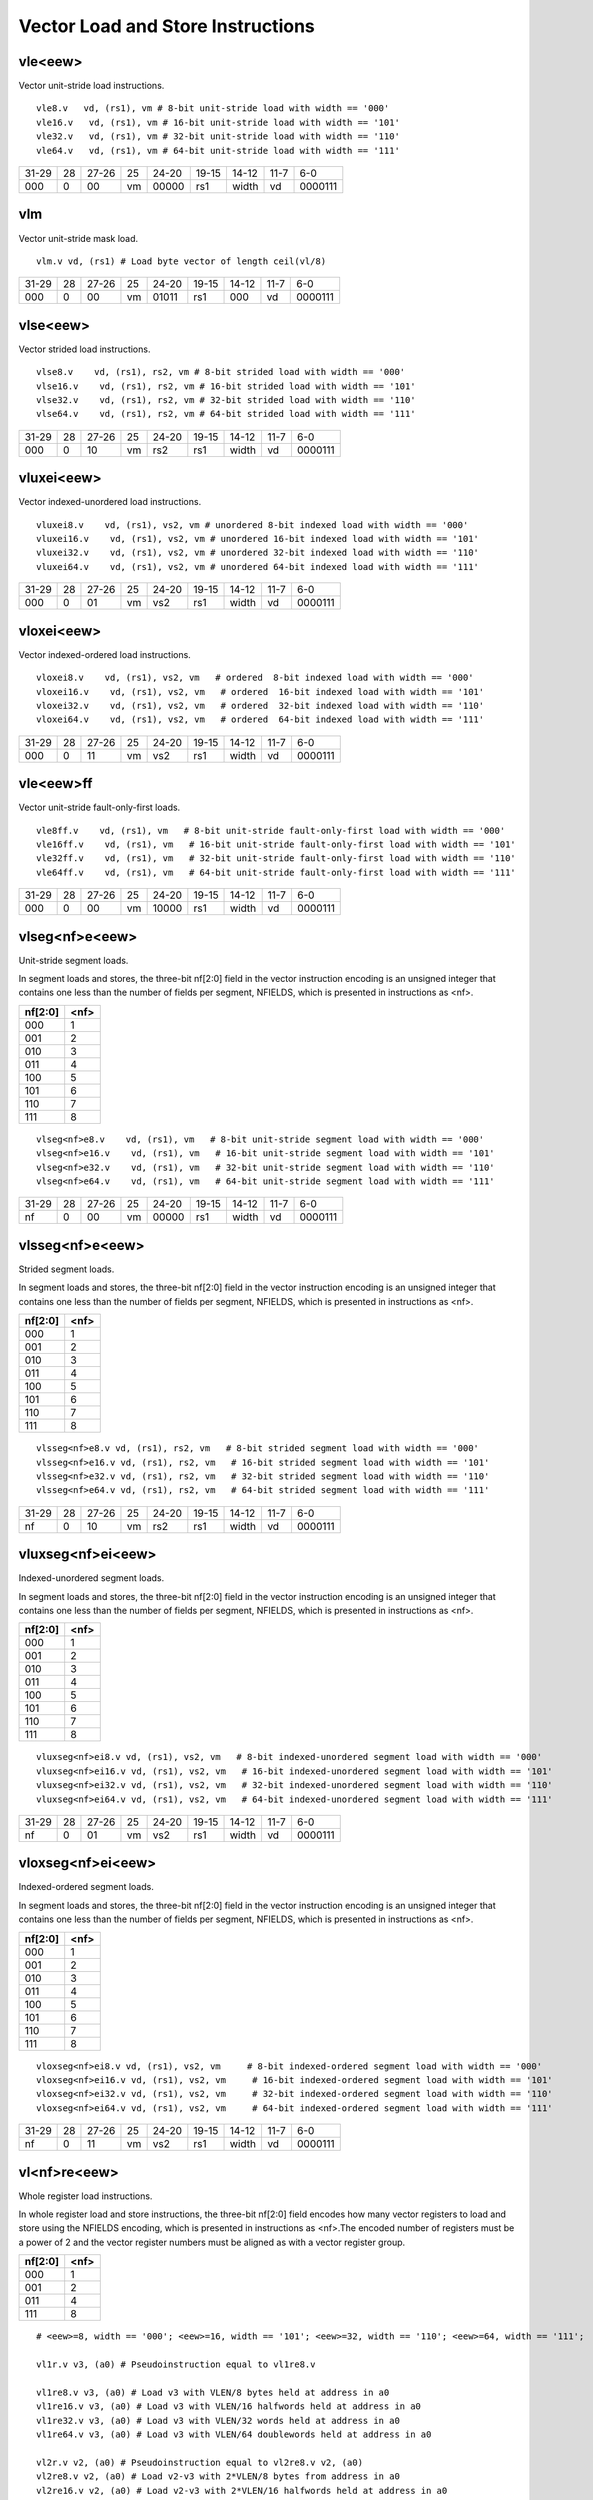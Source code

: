 Vector Load and Store Instructions
==================================

vle<eew>
--------

Vector unit-stride load instructions.

::

  vle8.v   vd, (rs1), vm # 8-bit unit-stride load with width == '000'
  vle16.v   vd, (rs1), vm # 16-bit unit-stride load with width == '101'
  vle32.v   vd, (rs1), vm # 32-bit unit-stride load with width == '110'
  vle64.v   vd, (rs1), vm # 64-bit unit-stride load with width == '111'


+-----+---+-----+--+-----+-----+-----+----+-------+
|31-29|28 |27-26|25|24-20|19-15|14-12|11-7|6-0    |
+-----+---+-----+--+-----+-----+-----+----+-------+
|000  |0  |00   |vm|00000|rs1  |width|vd  |0000111|
+-----+---+-----+--+-----+-----+-----+----+-------+

vlm
---

Vector unit-stride mask load.

::

  vlm.v vd, (rs1) # Load byte vector of length ceil(vl/8)


+-----+---+-----+--+-----+-----+-----+----+-------+
|31-29|28 |27-26|25|24-20|19-15|14-12|11-7|6-0    |
+-----+---+-----+--+-----+-----+-----+----+-------+
|000  |0  |00   |vm|01011|rs1  |000  |vd  |0000111|
+-----+---+-----+--+-----+-----+-----+----+-------+

vlse<eew>
---------

Vector strided load instructions.

::

  vlse8.v    vd, (rs1), rs2, vm # 8-bit strided load with width == '000'
  vlse16.v    vd, (rs1), rs2, vm # 16-bit strided load with width == '101'
  vlse32.v    vd, (rs1), rs2, vm # 32-bit strided load with width == '110'
  vlse64.v    vd, (rs1), rs2, vm # 64-bit strided load with width == '111'


+-----+---+-----+--+-----+-----+-----+----+-------+
|31-29|28 |27-26|25|24-20|19-15|14-12|11-7|6-0    |
+-----+---+-----+--+-----+-----+-----+----+-------+
|000  |0  |10   |vm|rs2  |rs1  |width|vd  |0000111|
+-----+---+-----+--+-----+-----+-----+----+-------+

vluxei<eew>
-----------

Vector indexed-unordered load instructions.

::

  vluxei8.v    vd, (rs1), vs2, vm # unordered 8-bit indexed load with width == '000'
  vluxei16.v    vd, (rs1), vs2, vm # unordered 16-bit indexed load with width == '101'
  vluxei32.v    vd, (rs1), vs2, vm # unordered 32-bit indexed load with width == '110'
  vluxei64.v    vd, (rs1), vs2, vm # unordered 64-bit indexed load with width == '111'


+-----+---+-----+--+-----+-----+-----+----+-------+
|31-29|28 |27-26|25|24-20|19-15|14-12|11-7|6-0    |
+-----+---+-----+--+-----+-----+-----+----+-------+
|000  |0  |01   |vm|vs2  |rs1  |width|vd  |0000111|
+-----+---+-----+--+-----+-----+-----+----+-------+

vloxei<eew>
-----------

Vector indexed-ordered load instructions.

::

  vloxei8.v    vd, (rs1), vs2, vm   # ordered  8-bit indexed load with width == '000'
  vloxei16.v    vd, (rs1), vs2, vm   # ordered  16-bit indexed load with width == '101'
  vloxei32.v    vd, (rs1), vs2, vm   # ordered  32-bit indexed load with width == '110'
  vloxei64.v    vd, (rs1), vs2, vm   # ordered  64-bit indexed load with width == '111'


+-----+---+-----+--+-----+-----+-----+----+-------+
|31-29|28 |27-26|25|24-20|19-15|14-12|11-7|6-0    |
+-----+---+-----+--+-----+-----+-----+----+-------+
|000  |0  |11   |vm|vs2  |rs1  |width|vd  |0000111|
+-----+---+-----+--+-----+-----+-----+----+-------+

vle<eew>ff
----------

Vector unit-stride fault-only-first loads.

::

  vle8ff.v    vd, (rs1), vm   # 8-bit unit-stride fault-only-first load with width == '000'
  vle16ff.v    vd, (rs1), vm   # 16-bit unit-stride fault-only-first load with width == '101'
  vle32ff.v    vd, (rs1), vm   # 32-bit unit-stride fault-only-first load with width == '110'
  vle64ff.v    vd, (rs1), vm   # 64-bit unit-stride fault-only-first load with width == '111'


+-----+---+-----+--+-----+-----+-----+----+-------+
|31-29|28 |27-26|25|24-20|19-15|14-12|11-7|6-0    |
+-----+---+-----+--+-----+-----+-----+----+-------+
|000  |0  |00   |vm|10000|rs1  |width|vd  |0000111|
+-----+---+-----+--+-----+-----+-----+----+-------+

vlseg<nf>e<eew>
---------------

Unit-stride segment loads.

In segment loads and stores, the three-bit nf[2:0] field in the vector instruction encoding is an unsigned integer that contains one less than the number of fields per segment, NFIELDS, which is presented in instructions as <nf>.

=======  ====
nf[2:0]  <nf>
=======  ====
000      1   
001      2   
010      3   
011      4   
100      5   
101      6   
110      7   
111      8   
=======  ====

::

  vlseg<nf>e8.v    vd, (rs1), vm   # 8-bit unit-stride segment load with width == '000'
  vlseg<nf>e16.v    vd, (rs1), vm   # 16-bit unit-stride segment load with width == '101'
  vlseg<nf>e32.v    vd, (rs1), vm   # 32-bit unit-stride segment load with width == '110'
  vlseg<nf>e64.v    vd, (rs1), vm   # 64-bit unit-stride segment load with width == '111'


+-----+---+-----+--+-----+-----+-----+----+-------+
|31-29|28 |27-26|25|24-20|19-15|14-12|11-7|6-0    |
+-----+---+-----+--+-----+-----+-----+----+-------+
|nf   |0  |00   |vm|00000|rs1  |width|vd  |0000111|
+-----+---+-----+--+-----+-----+-----+----+-------+

vlsseg<nf>e<eew>
----------------

Strided segment loads.

In segment loads and stores, the three-bit nf[2:0] field in the vector instruction encoding is an unsigned integer that contains one less than the number of fields per segment, NFIELDS, which is presented in instructions as <nf>.

=======  ====
nf[2:0]  <nf>
=======  ====
000      1   
001      2   
010      3   
011      4   
100      5   
101      6   
110      7   
111      8   
=======  ====

::

  vlsseg<nf>e8.v vd, (rs1), rs2, vm   # 8-bit strided segment load with width == '000'
  vlsseg<nf>e16.v vd, (rs1), rs2, vm   # 16-bit strided segment load with width == '101'
  vlsseg<nf>e32.v vd, (rs1), rs2, vm   # 32-bit strided segment load with width == '110'
  vlsseg<nf>e64.v vd, (rs1), rs2, vm   # 64-bit strided segment load with width == '111'


+-----+---+-----+--+-----+-----+-----+----+-------+
|31-29|28 |27-26|25|24-20|19-15|14-12|11-7|6-0    |
+-----+---+-----+--+-----+-----+-----+----+-------+
|nf   |0  |10   |vm|rs2  |rs1  |width|vd  |0000111|
+-----+---+-----+--+-----+-----+-----+----+-------+

vluxseg<nf>ei<eew>
------------------

Indexed-unordered segment loads.

In segment loads and stores, the three-bit nf[2:0] field in the vector instruction encoding is an unsigned integer that contains one less than the number of fields per segment, NFIELDS, which is presented in instructions as <nf>.

=======  ====
nf[2:0]  <nf>
=======  ====
000      1   
001      2   
010      3   
011      4   
100      5   
101      6   
110      7   
111      8   
=======  ====

::

  vluxseg<nf>ei8.v vd, (rs1), vs2, vm   # 8-bit indexed-unordered segment load with width == '000'
  vluxseg<nf>ei16.v vd, (rs1), vs2, vm   # 16-bit indexed-unordered segment load with width == '101'
  vluxseg<nf>ei32.v vd, (rs1), vs2, vm   # 32-bit indexed-unordered segment load with width == '110'
  vluxseg<nf>ei64.v vd, (rs1), vs2, vm   # 64-bit indexed-unordered segment load with width == '111'


+-----+---+-----+--+-----+-----+-----+----+-------+
|31-29|28 |27-26|25|24-20|19-15|14-12|11-7|6-0    |
+-----+---+-----+--+-----+-----+-----+----+-------+
|nf   |0  |01   |vm|vs2  |rs1  |width|vd  |0000111|
+-----+---+-----+--+-----+-----+-----+----+-------+

vloxseg<nf>ei<eew>
------------------

Indexed-ordered segment loads.

In segment loads and stores, the three-bit nf[2:0] field in the vector instruction encoding is an unsigned integer that contains one less than the number of fields per segment, NFIELDS, which is presented in instructions as <nf>.

=======  ====
nf[2:0]  <nf>
=======  ====
000      1   
001      2   
010      3   
011      4   
100      5   
101      6   
110      7   
111      8   
=======  ====

::

  vloxseg<nf>ei8.v vd, (rs1), vs2, vm     # 8-bit indexed-ordered segment load with width == '000'
  vloxseg<nf>ei16.v vd, (rs1), vs2, vm     # 16-bit indexed-ordered segment load with width == '101'
  vloxseg<nf>ei32.v vd, (rs1), vs2, vm     # 32-bit indexed-ordered segment load with width == '110'
  vloxseg<nf>ei64.v vd, (rs1), vs2, vm     # 64-bit indexed-ordered segment load with width == '111'


+-----+---+-----+--+-----+-----+-----+----+-------+
|31-29|28 |27-26|25|24-20|19-15|14-12|11-7|6-0    |
+-----+---+-----+--+-----+-----+-----+----+-------+
|nf   |0  |11   |vm|vs2  |rs1  |width|vd  |0000111|
+-----+---+-----+--+-----+-----+-----+----+-------+

vl<nf>re<eew>
-------------

Whole register load instructions.

In whole register load and store instructions, the three-bit nf[2:0] field encodes how many vector registers to load and store using the NFIELDS encoding, which is presented in instructions as <nf>.The encoded number of registers must be a power of 2 and the vector register numbers must be aligned as with a vector register group.

=======  ====
nf[2:0]  <nf>
=======  ====
000      1   
001      2   
011      4    
111      8   
=======  ====

::

  # <eew>=8, width == '000'; <eew>=16, width == '101'; <eew>=32, width == '110'; <eew>=64, width == '111';
        
  vl1r.v v3, (a0) # Pseudoinstruction equal to vl1re8.v

  vl1re8.v v3, (a0) # Load v3 with VLEN/8 bytes held at address in a0
  vl1re16.v v3, (a0) # Load v3 with VLEN/16 halfwords held at address in a0
  vl1re32.v v3, (a0) # Load v3 with VLEN/32 words held at address in a0
  vl1re64.v v3, (a0) # Load v3 with VLEN/64 doublewords held at address in a0

  vl2r.v v2, (a0) # Pseudoinstruction equal to vl2re8.v v2, (a0)
  vl2re8.v v2, (a0) # Load v2-v3 with 2*VLEN/8 bytes from address in a0
  vl2re16.v v2, (a0) # Load v2-v3 with 2*VLEN/16 halfwords held at address in a0
  vl2re32.v v2, (a0) # Load v2-v3 with 2*VLEN/32 words held at address in a0
  vl2re64.v v2, (a0) # Load v2-v3 with 2*VLEN/64 doublewords held at address in a0

  vl4r.v v4, (a0) # Pseudoinstruction equal to vl4re8.v
  vl4re8.v v4, (a0) # Load v4-v7 with 4*VLEN/8 bytes from address in a0
  vl4re16.v v4, (a0)
  vl4re32.v v4, (a0)
  vl4re64.v v4, (a0)

  vl8r.v v8, (a0) # Pseudoinstruction equal to vl8re8.v
  vl8re8.v v8, (a0) # Load v8-v15 with 8*VLEN/8 bytes from address in a0
  vl8re16.v v8, (a0)
  vl8re32.v v8, (a0)
  vl8re64.v v8, (a0)


+-----+---+-----+--+-----+-----+-----+----+-------+
|31-29|28 |27-26|25|24-20|19-15|14-12|11-7|6-0    |
+-----+---+-----+--+-----+-----+-----+----+-------+
|nf   |0  |00   |vm|01000|rs1  |width|vd  |0000111|
+-----+---+-----+--+-----+-----+-----+----+-------+

vse<eew>
--------

Vector unit-stride store instructions.

::

  vse8.v   vs3, (rs1), vm # 8-bit unit-stride store with width == '000'
  vse16.v   vs3, (rs1), vm # 16-bit unit-stride store with width == '101'
  vse32.v   vs3, (rs1), vm # 32-bit unit-stride store with width == '110'
  vse64.v   vs3, (rs1), vm # 64-bit unit-stride store with width == '111'


+-----+---+-----+--+-----+-----+-----+----+-------+
|31-29|28 |27-26|25|24-20|19-15|14-12|11-7|6-0    |
+-----+---+-----+--+-----+-----+-----+----+-------+
|000  |0  |00   |vm|00000|rs1  |width|vs3 |0100111|
+-----+---+-----+--+-----+-----+-----+----+-------+

vsm
---

Vector unit-stride mask store.

::

  vsm.v vs3, (rs1) # Store byte vector of length ceil(vl/8)


+-----+---+-----+--+-----+-----+-----+----+-------+
|31-29|28 |27-26|25|24-20|19-15|14-12|11-7|6-0    |
+-----+---+-----+--+-----+-----+-----+----+-------+
|000  |0  |00   |vm|01011|rs1  |000  |vs3 |0100111|
+-----+---+-----+--+-----+-----+-----+----+-------+

vsse<eew>
---------

Vector strided store instructions.

::

  vsse8.v    vs3, (rs1), rs2, vm # 8-bit strided store with width == '000'
  vsse16.v    vs3, (rs1), rs2, vm # 16-bit strided store with width == '101'
  vsse32.v    vs3, (rs1), rs2, vm # 32-bit strided store with width == '110'
  vsse64.v    vs3, (rs1), rs2, vm # 64-bit strided store with width == '111'


+-----+---+-----+--+-----+-----+-----+----+-------+
|31-29|28 |27-26|25|24-20|19-15|14-12|11-7|6-0    |
+-----+---+-----+--+-----+-----+-----+----+-------+
|000  |0  |10   |vm|rs2  |rs1  |width|vs3 |0100111|
+-----+---+-----+--+-----+-----+-----+----+-------+

vsuxei<eew>
-----------

Vector indexed-unordered store instructions.

::

  vsuxei8.v    vs3, (rs1), vs2, vm # unordered 8-bit indexed store with width == '000'
  vsuxei16.v    vs3, (rs1), vs2, vm # unordered 16-bit indexed store with width == '101'
  vsuxei32.v    vs3, (rs1), vs2, vm # unordered 32-bit indexed store with width == '110'
  vsuxei64.v    vs3, (rs1), vs2, vm # unordered 64-bit indexed store with width == '111'


+-----+---+-----+--+-----+-----+-----+----+-------+
|31-29|28 |27-26|25|24-20|19-15|14-12|11-7|6-0    |
+-----+---+-----+--+-----+-----+-----+----+-------+
|000  |0  |01   |vm|vs2  |rs1  |width|vs3 |0100111|
+-----+---+-----+--+-----+-----+-----+----+-------+

vsoxei<eew>
-----------

Vector indexed-ordered store instructions.

::

  vsoxei8.v    vs3, (rs1), vs2, vm # ordered 8-bit indexed store with width == '000'
  vsoxei16.v    vs3, (rs1), vs2, vm # ordered 16-bit indexed store with width == '101'
  vsoxei32.v    vs3, (rs1), vs2, vm # ordered 32-bit indexed store with width == '110'
  vsoxei64.v    vs3, (rs1), vs2, vm # ordered 64-bit indexed store with width == '111'


+-----+---+-----+--+-----+-----+-----+----+-------+
|31-29|28 |27-26|25|24-20|19-15|14-12|11-7|6-0    |
+-----+---+-----+--+-----+-----+-----+----+-------+
|000  |0  |11   |vm|vs2  |rs1  |width|vs3 |0100111|
+-----+---+-----+--+-----+-----+-----+----+-------+

vsseg<nf>e<eew>
---------------

Unit-stride segment stores.

In segment loads and stores, the three-bit nf[2:0] field in the vector instruction encoding is an unsigned integer that contains one less than the number of fields per segment, NFIELDS, which is presented in instructions as <nf>.

=======  ====
nf[2:0]  <nf>
=======  ====
000      1   
001      2   
010      3   
011      4   
100      5   
101      6   
110      7   
111      8   
=======  ====

::

  vsseg<nf>e8.v    vd, (rs1), vm   # 8-bit unit-stride segment store with width == '000'
  vsseg<nf>e16.v    vd, (rs1), vm   # 16-bit unit-stride segment store with width == '101'
  vsseg<nf>e32.v    vd, (rs1), vm   # 32-bit unit-stride segment store with width == '110'
  vsseg<nf>e64.v    vd, (rs1), vm   # 64-bit unit-stride segment store with width == '111'


+-----+---+-----+--+-----+-----+-----+----+-------+
|31-29|28 |27-26|25|24-20|19-15|14-12|11-7|6-0    |
+-----+---+-----+--+-----+-----+-----+----+-------+
|nf   |0  |00   |vm|00000|rs1  |width|vs3 |0100111|
+-----+---+-----+--+-----+-----+-----+----+-------+

vssseg<nf>e<eew>
----------------

Strided segment stores.

In segment loads and stores, the three-bit nf[2:0] field in the vector instruction encoding is an unsigned integer that contains one less than the number of fields per segment, NFIELDS, which is presented in instructions as <nf>.

=======  ====
nf[2:0]  <nf>
=======  ====
000      1   
001      2   
010      3   
011      4   
100      5   
101      6   
110      7   
111      8   
=======  ====

::

  vssseg<nf>e8.v vs3, (rs1), rs2, vm   # 8-bit strided segment store with width == '000'
  vssseg<nf>e16.v vs3, (rs1), rs2, vm   # 16-bit strided segment store with width == '101'
  vssseg<nf>e32.v vs3, (rs1), rs2, vm   # 32-bit strided segment store with width == '110'
  vssseg<nf>e64.v vs3, (rs1), rs2, vm   # 64-bit strided segment store with width == '111'


+-----+---+-----+--+-----+-----+-----+----+-------+
|31-29|28 |27-26|25|24-20|19-15|14-12|11-7|6-0    |
+-----+---+-----+--+-----+-----+-----+----+-------+
|nf   |0  |10   |vm|rs2  |rs1  |width|vs3 |0100111|
+-----+---+-----+--+-----+-----+-----+----+-------+

vsuxseg<nf>ei<eew>
------------------

Indexed-unordered segment stores.

In segment loads and stores, the three-bit nf[2:0] field in the vector instruction encoding is an unsigned integer that contains one less than the number of fields per segment, NFIELDS, which is presented in instructions as <nf>.

=======  ====
nf[2:0]  <nf>
=======  ====
000      1   
001      2   
010      3   
011      4   
100      5   
101      6   
110      7   
111      8   
=======  ====

::

  vsuxseg<nf>ei8.v vs3, (rs1), vs2, vm   # 8-bit indexed-unordered segment store with width == '000'
  vsuxseg<nf>ei16.v vs3, (rs1), vs2, vm   # 16-bit indexed-unordered segment store with width == '101'
  vsuxseg<nf>ei32.v vs3, (rs1), vs2, vm   # 32-bit indexed-unordered segment store with width == '110'
  vsuxseg<nf>ei64.v vs3, (rs1), vs2, vm   # 64-bit indexed-unordered segment store with width == '111'


+-----+---+-----+--+-----+-----+-----+----+-------+
|31-29|28 |27-26|25|24-20|19-15|14-12|11-7|6-0    |
+-----+---+-----+--+-----+-----+-----+----+-------+
|nf   |0  |01   |vm|vs2  |rs1  |width|vs3 |0100111|
+-----+---+-----+--+-----+-----+-----+----+-------+

vsoxseg<nf>ei<eew>
------------------

Indexed-ordered segment stores.

In segment loads and stores, the three-bit nf[2:0] field in the vector instruction encoding is an unsigned integer that contains one less than the number of fields per segment, NFIELDS, which is presented in instructions as <nf>.

=======  ====
nf[2:0]  <nf>
=======  ====
000      1   
001      2   
010      3   
011      4   
100      5   
101      6   
110      7   
111      8   
=======  ====

::

  vsoxseg<nf>ei8.v vs3, (rs1), vs2, vm    # 8-bit indexed-ordered segment store with width == '000'
  vsoxseg<nf>ei16.v vs3, (rs1), vs2, vm    # 16-bit indexed-ordered segment store with width == '101'
  vsoxseg<nf>ei32.v vs3, (rs1), vs2, vm    # 32-bit indexed-ordered segment store with width == '110'
  vsoxseg<nf>ei64.v vs3, (rs1), vs2, vm    # 64-bit indexed-ordered segment store with width == '111'


+-----+---+-----+--+-----+-----+-----+----+-------+
|31-29|28 |27-26|25|24-20|19-15|14-12|11-7|6-0    |
+-----+---+-----+--+-----+-----+-----+----+-------+
|nf   |0  |11   |vm|vs2  |rs1  |width|vs3 |0100111|
+-----+---+-----+--+-----+-----+-----+----+-------+

vs<nf>r
-------

Whole register store instructions.

In whole register load and store instructions, the three-bit nf[2:0] field encodes how many vector registers to load and store using the NFIELDS encoding, which is presented in instructions as <nf>.The encoded number of registers must be a power of 2 and the vector register numbers must be aligned as with a vector register group.

=======  ====
nf[2:0]  <nf>
=======  ====
000      1   
001      2   
011      4    
111      8   
=======  ====

::

  vs1r.v v3, (a1) # Store v3 to address in a1
  vs2r.v v2, (a1) # Store v2-v3 to address in a1
  vs4r.v v4, (a1) # Store v4-v7 to address in a1
  vs8r.v v8, (a1) # Store v8-v15 to address in a1



+-----+---+-----+--+-----+-----+-----+----+-------+
|31-29|28 |27-26|25|24-20|19-15|14-12|11-7|6-0    |
+-----+---+-----+--+-----+-----+-----+----+-------+
|nf   |0  |00   |vm|01000|rs1  |000  |vs3 |0100111|
+-----+---+-----+--+-----+-----+-----+----+-------+

